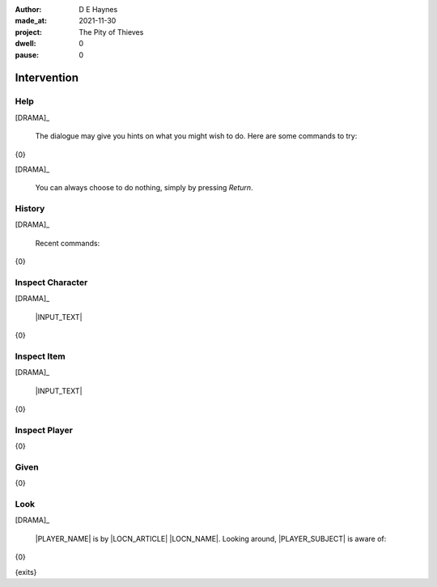 :author:    D E Haynes
:made_at:   2021-11-30
:project:   The Pity of Thieves
:dwell:     0
:pause:     0

.. entity:: PLAYER
   :types:  pot.world.Character
   :states: pot.types.Engagement.player

.. entity:: LOCAL
   :types:  pot.world.Location

.. entity:: DRAMA
   :types:  balladeer.Drama
   :states: pot.types.Operation.paused

.. entity:: SETTINGS
   :types:  balladeer.Settings


Intervention
============

Help
----

.. condition:: DRAMA.history[0].name do_help

[DRAMA]_

    The dialogue may give you hints on what you might wish to do.
    Here are some commands to try:

{0}

[DRAMA]_

    You can always choose to do nothing, simply by pressing *Return*.

.. property:: DRAMA.prompt ?
.. property:: DRAMA.state pot.types.Operation.prompt

History
-------

.. condition:: DRAMA.history[0].name do_history

[DRAMA]_

    Recent commands:

{0}

.. property:: DRAMA.state pot.types.Operation.prompt

Inspect Character
-----------------

.. condition:: DRAMA.history[0].name do_inspect_character

[DRAMA]_

    |INPUT_TEXT|

{0}

.. property:: DRAMA.state pot.types.Operation.prompt

Inspect Item
------------

.. condition:: DRAMA.history[0].name do_inspect_item

[DRAMA]_

    |INPUT_TEXT|

{0}

.. property:: DRAMA.state pot.types.Operation.prompt

Inspect Player
--------------

.. condition:: DRAMA.history[0].name do_inspect_player

{0}

.. property:: DRAMA.state pot.types.Operation.prompt

Given
-----

.. condition:: DRAMA.history[0].name do_give

{0}

.. property:: DRAMA.state pot.types.Operation.prompt

Look
----

.. condition:: DRAMA.history[0].name do_look

[DRAMA]_

    |PLAYER_NAME| is by |LOCN_ARTICLE| |LOCN_NAME|.
    Looking around, |PLAYER_SUBJECT| is aware of:

{0}

{exits}

.. property:: DRAMA.state pot.types.Operation.prompt

.. |INPUT_TEXT| property:: DRAMA.input_text
.. |PLAYER_NAME| property:: PLAYER.name
.. |LOCN_NAME| property:: LOCAL.names[0].noun
.. |LOCN_ARTICLE| property:: LOCAL.names[0].article.definite
.. |PLAYER_POSS| property:: PLAYER.names[0].pronoun.genitive
.. |PLAYER_SUBJECT| property:: PLAYER.names[0].pronoun.subject
